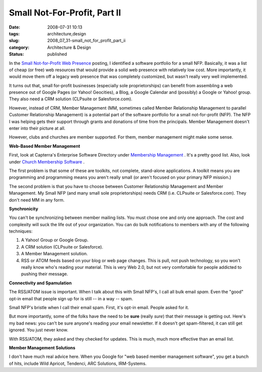 Small Not-For-Profit, Part II
=============================

:date: 2008-07-31 10:13
:tags: architecture,design
:slug: 2008_07_31-small_not_for_profit_part_ii
:category: Architecture & Design
:status: published







In the `Small Not-for-Profit Web Presence <{filename}/blog/2008/07/2008_07_28-small_not_for_profit_web_presence_what_to_do.rst>`_  posting, I identified a software portfolio for a small NFP.  Basically, it was a list of cheap (or free) web resources that would provide a solid web presence with relatively low cost.  More importantly, it would move them off a legacy web presence that was completely customized, but wasn't really very well implemented.





It turns out that, small for-profit businesses (especially sole proprietorships) can benefit from assembling a web presence out of Google Pages (or Yahoo! Geocities), a Blog, a Google Calendar and (possibly) a Google or Yahoo! group.  They also need a CRM solution (CLPsuite or Salesforce.com).



However, instead of CRM, Member Management (MM, sometimes called Member Relationship Management to parallel Customer Relationship Management) is a potential part of the software portfolio for a small not-for-profit (NFP).  The NFP I was helping gets their support through grants and donations of time from the principals.  Member Management doesn't enter into their picture at all.



However, clubs and churches are member supported.  For them, member management might make some sense.



:strong:`Web-Based Member Management`



First, look at Capterra's Enterprise Software Directory under `Membership Management <http://www.capterra.com/membership-management-software>`_ .  It's a pretty good list.  Also, look under `Church Membership Software <http://www.capterra.com/church-management-software>`_ .



The first problem is that some of these are toolkits, not complete, stand-alone applications.  A toolkit means you are programming and programming means you aren't really small (or aren't focused on your primary NFP mission.)



The second problem is that you have to choose between Customer Relationship Management and Member Management.  My Small NFP (and many small sole proprietorships) needs CRM (i.e. CLPsuite or Salesforce.com).  They don't need MM in any form.



:strong:`Synchronicity`



You can't be synchronizing between member mailing lists.  You must chose one and only one approach.  The cost and complexity will suck the life out of your organization.  You can do bulk notifications to members with any of the following techniques:



1.  A Yahoo! Group or Google Group.



2.  A CRM solution (CLPsuite or Salesforce).



3.  A Member Management solution.



4.  RSS or ATOM feeds based on your blog or web page changes.  This is pull, not push technology, so you won't really know who's reading your material.  This is very Web 2.0, but not very comfortable for people addicted to pushing their message.



:strong:`Connectivity and Spamulation`



The RSS/ATOM issue is important.  When I talk about this with Small NFP's, I call all bulk email :emphasis:`spam`.  Even the "good" opt-in email that people sign up for is still -- in a way -- spam.



Small NFP's bristle when I call their email spam.  First, it's opt-in email.  People asked for it.



But more importantly, some of the folks have the need to be :strong:`sure`  (really :emphasis:`sure`) that their message is getting out.  Here's my bad news: you can't be sure anyone's reading your email newsletter.  If it doesn't get spam-filtered, it can still get ignored.  You just never know.



With RSS/ATOM, they asked and they checked for updates.  This is much, much more effective than an email list.



:strong:`Member Management Solutions`



I don't have much real advice here.  When you Google for "web based member management software", you get a bunch of hits, include Wild Apricot, Tendenci, ARC Solutions, IRM-Systems.  




